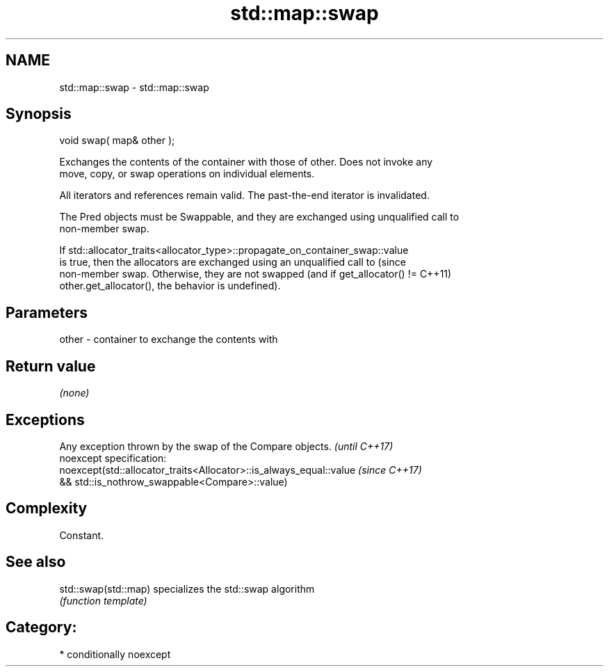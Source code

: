 .TH std::map::swap 3 "2017.04.02" "http://cppreference.com" "C++ Standard Libary"
.SH NAME
std::map::swap \- std::map::swap

.SH Synopsis
   void swap( map& other );

   Exchanges the contents of the container with those of other. Does not invoke any
   move, copy, or swap operations on individual elements.

   All iterators and references remain valid. The past-the-end iterator is invalidated.

   The Pred objects must be Swappable, and they are exchanged using unqualified call to
   non-member swap.

   If std::allocator_traits<allocator_type>::propagate_on_container_swap::value
   is true, then the allocators are exchanged using an unqualified call to       (since
   non-member swap. Otherwise, they are not swapped (and if get_allocator() !=   C++11)
   other.get_allocator(), the behavior is undefined).

.SH Parameters

   other - container to exchange the contents with

.SH Return value

   \fI(none)\fP

.SH Exceptions

   Any exception thrown by the swap of the Compare objects.          \fI(until C++17)\fP
   noexcept specification:  
   noexcept(std::allocator_traits<Allocator>::is_always_equal::value \fI(since C++17)\fP
   && std::is_nothrow_swappable<Compare>::value)

.SH Complexity

   Constant.

.SH See also

   std::swap(std::map) specializes the std::swap algorithm
                       \fI(function template)\fP 

.SH Category:

     * conditionally noexcept
